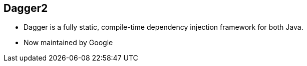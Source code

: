 ++++
<section>
<h2>Dagger2</h2>
++++

* Dagger is a fully static, compile-time dependency injection framework for both Java.
* Now maintained by Google

++++
</section>
++++